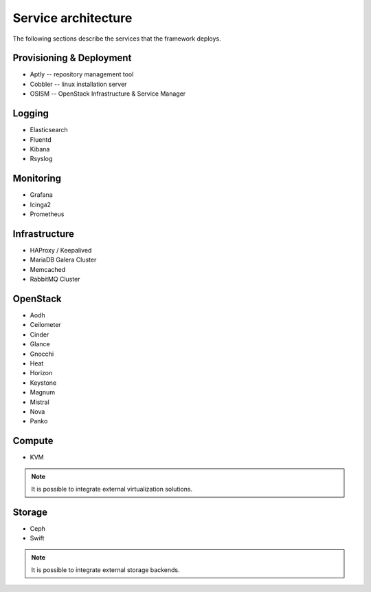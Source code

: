 ====================
Service architecture
====================

The following sections describe the services that the framework deploys.

Provisioning & Deployment
=========================

* Aptly -- repository management tool
* Cobbler -- linux installation server
* OSISM -- OpenStack Infrastructure & Service Manager

Logging
=======

* Elasticsearch
* Fluentd
* Kibana
* Rsyslog

Monitoring
==========

* Grafana
* Icinga2
* Prometheus

Infrastructure
==============

* HAProxy / Keepalived
* MariaDB Galera Cluster
* Memcached
* RabbitMQ Cluster

OpenStack
=========

* Aodh
* Ceilometer
* Cinder
* Glance
* Gnocchi
* Heat
* Horizon
* Keystone
* Magnum
* Mistral
* Nova
* Panko

Compute
=======

* KVM

.. note::

   It is possible to integrate external virtualization solutions.

Storage
=======

* Ceph
* Swift

.. note::

   It is possible to integrate external storage backends.
